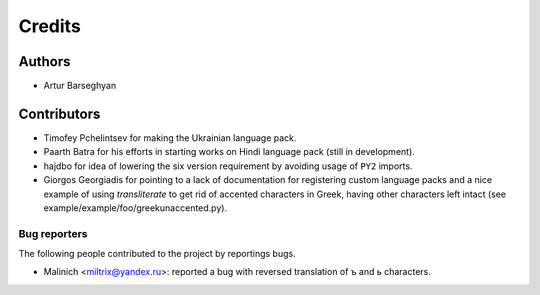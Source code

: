 Credits
======================
Authors
----------------------
- Artur Barseghyan

Contributors
----------------------
- Timofey Pchelintsev for making the Ukrainian language pack.
- Paarth Batra for his efforts in starting works on Hindi language pack (still in development).
- hajdbo for idea of lowering the six version requirement by avoiding usage of ``PY2`` imports.
- Giorgos Georgiadis for pointing to a lack of documentation for registering custom language 
  packs and a nice example of using `transliterate` to get rid of accented characters in Greek,
  having other characters left intact (see example/example/foo/greekunaccented.py).

Bug reporters
~~~~~~~~~~~~~~~~~~~~~~
The following people contributed to the project by reportings bugs.

- Malinich <miltrix@yandex.ru>: reported a bug with reversed translation of ъ and ь characters.